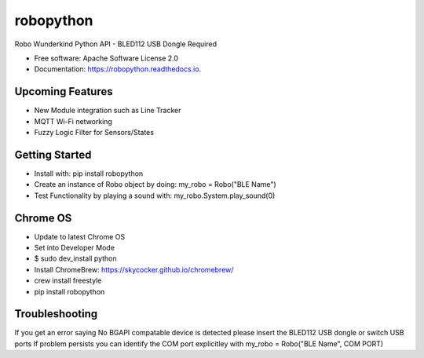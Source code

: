 ============
robopython
============


.. image:: https://img.shields.io/pypi/v/robopython.svg
        :target: https://pypi.python.org/pypi/robopython

.. image:: https://img.shields.io/travis/JonRobo/robopython.svg
        :target: https://travis-ci.org/JonRobo/robopython

.. image:: https://readthedocs.org/projects/robopython/badge/?version=latest
        :target: https://robopython.readthedocs.io/en/latest/?badge=latest
        :alt: Documentation Status


Robo Wunderkind Python API - BLED112 USB Dongle Required


* Free software: Apache Software License 2.0
* Documentation: https://robopython.readthedocs.io.


Upcoming Features
-----------------

* New Module integration such as Line Tracker
* MQTT Wi-Fi networking
* Fuzzy Logic Filter for Sensors/States

Getting Started
-----------------
* Install with: pip install robopython

* Create an instance of Robo object by doing: my_robo = Robo("BLE Name")

* Test Functionality by playing a sound with: my_robo.System.play_sound(0)

Chrome OS
----------------

* Update to latest Chrome OS
* Set into Developer Mode
* $ sudo dev_install python
* Install ChromeBrew: https://skycocker.github.io/chromebrew/
* crew install freestyle
* pip install robopython


Troubleshooting
------------------
If you get an error saying No BGAPI compatable device is detected please insert the BLED112 USB dongle or switch USB ports
If problem persists you can identify the COM port explicitley with my_robo = Robo("BLE Name", COM PORT)

